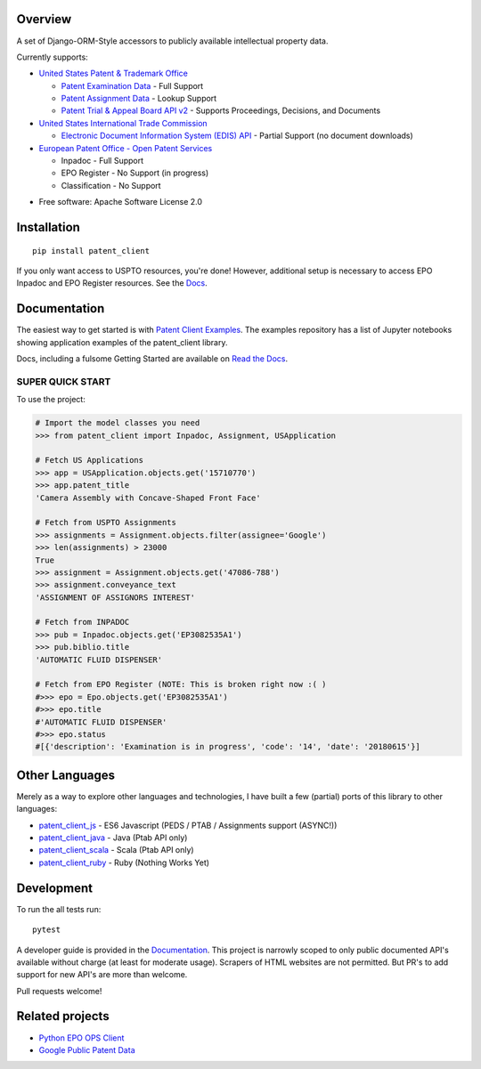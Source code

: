 .. image:: https://travis-ci.org/parkerhancock/patent_client.svg?branch=master
    :target: https://travis-ci.org/parkerhancock/patent_client

.. image:: https://codecov.io/gh/parkerhancock/patent_client/branch/master/graph/badge.svg
  :target: https://codecov.io/gh/parkerhancock/patent_client

.. image:: https://img.shields.io/pypi/v/patent_client.svg
    :alt: PyPI Package latest release
    :target: https://pypi.python.org/pypi/patent_client

.. image:: https://img.shields.io/pypi/wheel/patent_client.svg
    :alt: PyPI Wheel
    :target: https://pypi.python.org/pypi/patent_client

.. image:: https://img.shields.io/pypi/pyversions/patent_client.svg
    :alt: Supported versions
    :target: https://pypi.python.org/pypi/patent_client

Overview
========

A set of Django-ORM-Style accessors to publicly available intellectual property data.

Currently supports:

* `United States Patent & Trademark Office <USPTO>`_

  * `Patent Examination Data <PEDS>`_ - Full Support
  * `Patent Assignment Data <Assignment>`_ - Lookup Support
  * `Patent Trial & Appeal Board API v2 <PTAB>`_ - Supports Proceedings, Decisions, and Documents

* `United States International Trade Commission <ITC>`_

  * `Electronic Document Information System (EDIS) API <EDIS>`_ - Partial Support (no document downloads)

* `European Patent Office - Open Patent Services <OPS>`_

  * Inpadoc - Full Support
  * EPO Register - No Support (in progress)
  * Classification - No Support

.. _OPS: http://ops.epo.org
.. _USPTO: http://developer.uspto.gov
.. _PEDS: https://developer.uspto.gov/api-catalog/ped
.. _Assignment: https://developer.uspto.gov/api-catalog/patent-assignment-search-beta
.. _PTAB: https://developer.uspto.gov/api-catalog/ptab-api-v2
.. _ITC: https://www.usitc.gov/
.. _EDIS: https://edis.usitc.gov/external/

* Free software: Apache Software License 2.0

Installation
============

::

    pip install patent_client

If you only want access to USPTO resources, you're done!
However, additional setup is necessary to access EPO Inpadoc and EPO Register resources. See the `Docs <http://patent-client.readthedocs.io>`_.

Documentation
=============

The easiest way to get started is with `Patent Client Examples <https://github.com/parkerhancock/patent_client_examples>`_. The examples repository has
a list of Jupyter notebooks showing application examples of the patent_client library.

Docs, including a fulsome Getting Started are available on `Read the Docs <http://patent-client.readthedocs.io>`_.

SUPER QUICK START
-----------------

To use the project:

.. code-block:: python

    # Import the model classes you need
    >>> from patent_client import Inpadoc, Assignment, USApplication

    # Fetch US Applications
    >>> app = USApplication.objects.get('15710770')
    >>> app.patent_title
    'Camera Assembly with Concave-Shaped Front Face'

    # Fetch from USPTO Assignments
    >>> assignments = Assignment.objects.filter(assignee='Google')
    >>> len(assignments) > 23000
    True
    >>> assignment = Assignment.objects.get('47086-788')
    >>> assignment.conveyance_text
    'ASSIGNMENT OF ASSIGNORS INTEREST'

    # Fetch from INPADOC
    >>> pub = Inpadoc.objects.get('EP3082535A1')
    >>> pub.biblio.title
    'AUTOMATIC FLUID DISPENSER'

    # Fetch from EPO Register (NOTE: This is broken right now :( )
    #>>> epo = Epo.objects.get('EP3082535A1')
    #>>> epo.title
    #'AUTOMATIC FLUID DISPENSER'
    #>>> epo.status
    #[{'description': 'Examination is in progress', 'code': '14', 'date': '20180615'}]

Other Languages
===============

Merely as a way to explore other languages and technologies, I have built a few (partial) ports of this
library to other languages:

* `patent_client_js <https://github.com/parkerhancock/patent_client_js>`_ - ES6 Javascript (PEDS / PTAB / Assignments support (ASYNC!))
* `patent_client_java <https://github.com/parkerhancock/patent_client_java>`_ - Java (Ptab API only)
* `patent_client_scala <https://github.com/parkerhancock/patent_client_scala>`_ - Scala (Ptab API only)
* `patent_client_ruby <https://github.com/parkerhancock/patent_client_ruby>`_ - Ruby (Nothing Works Yet)

Development
===========

To run the all tests run::

    pytest

A developer guide is provided in the `Documentation <http://patent-client.readthedocs.io>`_.
This project is narrowly scoped to only public documented API's available without charge
(at least for moderate usage). Scrapers of HTML websites are not permitted. But PR's to
add support for new API's are more than welcome.

Pull requests welcome!

Related projects
================

* `Python EPO OPS Client <https://github.com/55minutes/python-epo-ops-client>`_
* `Google Public Patent Data <https://github.com/google/patents-public-data>`_
